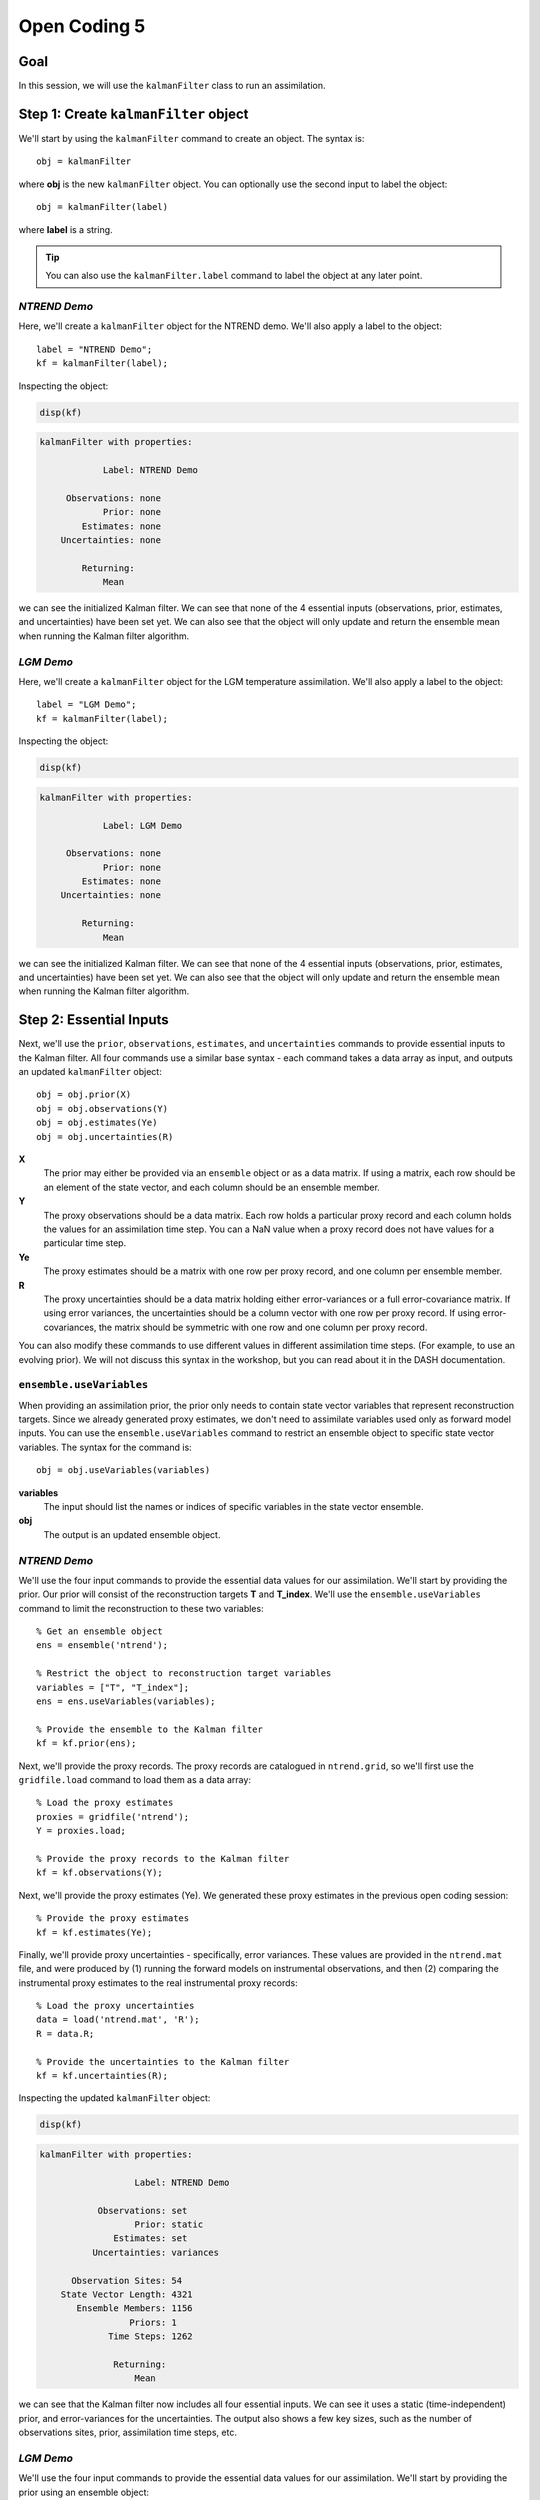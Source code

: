 Open Coding 5
=============

Goal
----
In this session, we will use the ``kalmanFilter`` class to run an assimilation.


Step 1: Create ``kalmanFilter`` object
--------------------------------------
We'll start by using the ``kalmanFilter`` command to create an object. The syntax is::

    obj = kalmanFilter

where **obj** is the new ``kalmanFilter`` object. You can optionally use the second input to label the object::

    obj = kalmanFilter(label)

where **label** is a string.

.. tip::

    You can also use the ``kalmanFilter.label`` command to label the object at any later point.


*NTREND Demo*
+++++++++++++
Here, we'll create a ``kalmanFilter`` object for the NTREND demo. We'll also apply a label to the object::

    label = "NTREND Demo";
    kf = kalmanFilter(label);

Inspecting the object:

.. code::
    :class: input

    disp(kf)

.. code::
    :class: output

    kalmanFilter with properties:

                Label: NTREND Demo

         Observations: none
                Prior: none
            Estimates: none
        Uncertainties: none

            Returning:
                Mean

we can see the initialized Kalman filter. We can see that none of the 4 essential inputs (observations, prior, estimates, and uncertainties) have been set yet. We can also see that the object will only update and return the ensemble mean when running the Kalman filter algorithm.


*LGM Demo*
++++++++++
Here, we'll create a ``kalmanFilter`` object for the LGM temperature assimilation. We'll also apply a label to the object::

    label = "LGM Demo";
    kf = kalmanFilter(label);

Inspecting the object:

.. code::
    :class: input

    disp(kf)

.. code::
    :class: output

    kalmanFilter with properties:

                Label: LGM Demo

         Observations: none
                Prior: none
            Estimates: none
        Uncertainties: none

            Returning:
                Mean

we can see the initialized Kalman filter. We can see that none of the 4 essential inputs (observations, prior, estimates, and uncertainties) have been set yet. We can also see that the object will only update and return the ensemble mean when running the Kalman filter algorithm.



Step 2: Essential Inputs
------------------------

Next, we'll use the ``prior``, ``observations``, ``estimates``, and ``uncertainties`` commands to provide essential inputs to the Kalman filter. All four commands use a similar base syntax - each command takes a data array as input, and outputs an updated ``kalmanFilter`` object::

    obj = obj.prior(X)
    obj = obj.observations(Y)
    obj = obj.estimates(Ye)
    obj = obj.uncertainties(R)

**X**
    The prior may either be provided via an ``ensemble`` object or as a data matrix. If using a matrix, each row should be an element of the state vector, and each column should be an ensemble member.

**Y**
    The proxy observations should be a data matrix. Each row holds a particular proxy record and each column holds the values for an assimilation time step. You can a NaN value when a proxy record does not have values for a particular time step.

**Ye**
    The proxy estimates should be a matrix with one row per proxy record, and one column per ensemble member.

**R**
    The proxy uncertainties should be a data matrix holding either error-variances or a full error-covariance matrix. If using error variances, the uncertainties should be a column vector with one row per proxy record. If using error-covariances, the matrix should be symmetric with one row and one column per proxy record.

You can also modify these commands to use different values in different assimilation time steps. (For example, to use an evolving prior). We will not discuss this syntax in the workshop, but you can read about it in the DASH documentation.


``ensemble.useVariables``
+++++++++++++++++++++++++
When providing an assimilation prior, the prior only needs to contain state vector variables that represent reconstruction targets. Since we already generated proxy estimates, we don't need to assimilate variables used only as forward model inputs. You can use the ``ensemble.useVariables`` command to restrict an ensemble object to specific state vector variables. The syntax for the command is::

    obj = obj.useVariables(variables)

**variables**
    The input should list the names or indices of specific variables in the state vector ensemble.

**obj**
    The output is an updated ensemble object.


*NTREND Demo*
+++++++++++++

We'll use the four input commands to provide the essential data values for our assimilation. We'll start by providing the prior. Our prior will consist of the reconstruction targets **T** and **T_index**. We'll use the ``ensemble.useVariables`` command to limit the reconstruction to these two variables::

    % Get an ensemble object
    ens = ensemble('ntrend');

    % Restrict the object to reconstruction target variables
    variables = ["T", "T_index"];
    ens = ens.useVariables(variables);

    % Provide the ensemble to the Kalman filter
    kf = kf.prior(ens);

Next, we'll provide the proxy records. The proxy records are catalogued in ``ntrend.grid``, so we'll first use the ``gridfile.load`` command to load them as a data array::

    % Load the proxy estimates
    proxies = gridfile('ntrend');
    Y = proxies.load;

    % Provide the proxy records to the Kalman filter
    kf = kf.observations(Y);

Next, we'll provide the proxy estimates (Ye). We generated these proxy estimates in the previous open coding session::

    % Provide the proxy estimates
    kf = kf.estimates(Ye);

Finally, we'll provide proxy uncertainties - specifically, error variances. These values are provided in the ``ntrend.mat`` file, and were produced by (1) running the forward models on instrumental observations, and then (2) comparing the instrumental proxy estimates to the real instrumental proxy records::

    % Load the proxy uncertainties
    data = load('ntrend.mat', 'R');
    R = data.R;

    % Provide the uncertainties to the Kalman filter
    kf = kf.uncertainties(R);

Inspecting the updated ``kalmanFilter`` object:

.. code::
    :class: input

    disp(kf)

.. code::
    :class: output

    kalmanFilter with properties:

                      Label: NTREND Demo

               Observations: set
                      Prior: static
                  Estimates: set
              Uncertainties: variances

          Observation Sites: 54
        State Vector Length: 4321
           Ensemble Members: 1156
                     Priors: 1
                 Time Steps: 1262

                  Returning:
                      Mean

we can see that the Kalman filter now includes all four essential inputs. We can see it uses a static (time-independent) prior, and error-variances for the uncertainties. The output also shows a few key sizes, such as the number of observations sites, prior, assimilation time steps, etc.


*LGM Demo*
++++++++++

We'll use the four input commands to provide the essential data values for our assimilation. We'll start by providing the prior using an ensemble object::

    % Get the ensemble object
    ens = ensemble('lgm');

    % Provide the ensemble to the Kalman filter
    kf = kf.prior(ens);

Next, we'll provide the proxy records. The proxy records are catalogued in ``uk37.grid``, so we'll first use the ``gridfile.load`` command to load them as a data array::

    % Load the proxy records
    proxies = gridfile('uk37');
    Y = proxies.load;

    % Provide the proxy records to the Kalman filter
    kf = kf.observations(Y);

Next, we'll provide the proxy estimates (Ye) and uncertainties (R). We generated both of these in the previous coding session::

    % Provide proxy estimates and uncertainties
    kf = kf.estimates(Ye);
    kf = kf.uncertainties(R);

Inspecting the updated ``kalmanFilter`` object:

.. code::
    :class: input

    disp(kf)

.. code::
    :class: output

    kalmanFilter with properties:

                      Label: LGM Demo

               Observations: set
                      Prior: static
                  Estimates: set
              Uncertainties: variances

          Observation Sites: 139
        State Vector Length: 122880
           Ensemble Members: 16
                     Priors: 1
                 Time Steps: 1

                  Returning:
                      Mean

we can see that the Kalman filter now includes all four essential inputs. We can see it uses a static (time-independent) prior, and error-variances for the uncertainties. The output also shows a few key sizes, such as the number of observations sites, prior, assimilation time steps, etc.
